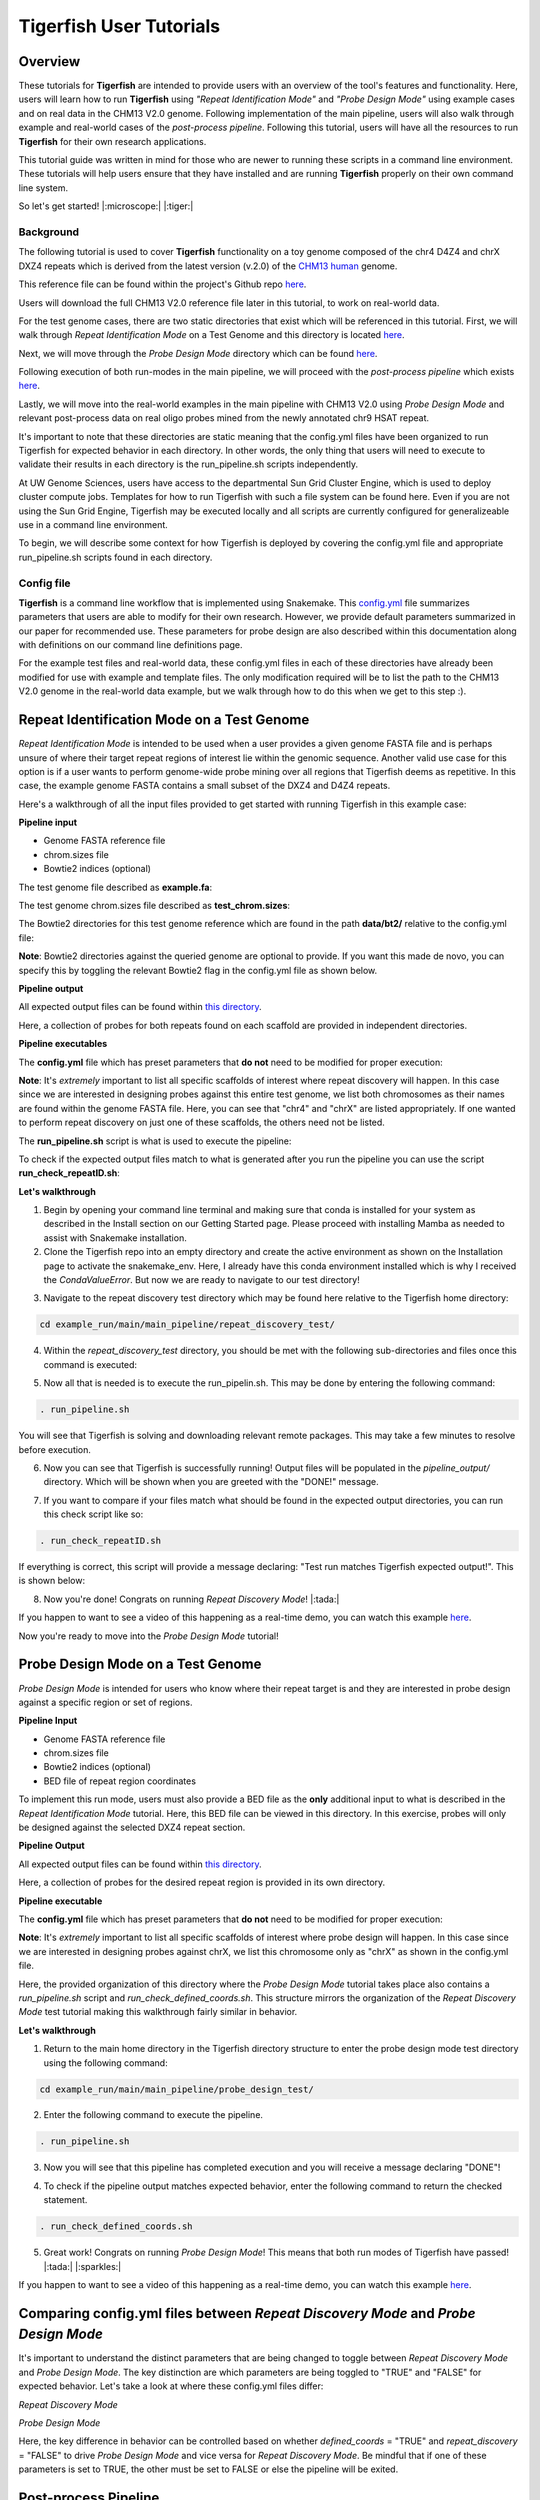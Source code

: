 
Tigerfish User Tutorials
########################

Overview
--------
These tutorials for **Tigerfish** are intended to provide users with an overview of the tool's features and functionality. Here, users will learn how to run **Tigerfish** using *"Repeat Identification Mode"* and *"Probe Design Mode"* using example cases and on real data in the CHM13 V2.0 genome. Following implementation of the main pipeline, users will also walk through example and real-world cases of the *post-process pipeline*. Following this tutorial, users will have all the resources to run **Tigerfish** for their own research applications. 

This tutorial guide was written in mind for those who are newer to running these scripts in a command line environment. These tutorials will help users ensure that they have installed and are running **Tigerfish** properly on their own command line system. 

So let's get started! |:microscope:| |:tiger:|

Background
==========

The following tutorial is used to cover **Tigerfish** functionality on a toy genome composed of the chr4 D4Z4 and chrX DXZ4 repeats which is derived from the latest version (v.2.0) of the `CHM13 human <https://github.com/marbl/CHM13>`_ genome. 

This reference file can be found within the project's Github repo `here <https://github.com/beliveau-lab/TigerFISH/tree/master/example_run/main/main_pipeline/repeat_discovery_test/data/example.fa>`_. 

Users will download the full CHM13 V2.0 reference file later in this tutorial, to work on real-world data. 

.. image:: imgs/tutorials_summary.png
     :width: 500
     :alt: Tigerfish tutorials overview

For the test genome cases, there are two static directories that exist which will be referenced in this tutorial. First, we will walk through *Repeat Identification Mode* on a Test Genome and this directory is located `here <https://github.com/beliveau-lab/TigerFISH/tree/master/example_run/main/main_pipeline/repeat_discovery_test>`_. 

Next, we will move through the *Probe Design Mode* directory which can be found `here <https://github.com/beliveau-lab/TigerFISH/tree/master/example_run/main/main_pipeline/probe_design_test>`_. 

Following execution of both run-modes in the main pipeline, we will proceed with the *post-process pipeline* which exists `here <https://github.com/beliveau-lab/TigerFISH/tree/master/example_run/postprocess/dxz4_test>`_. 

Lastly, we will move into the real-world examples in the main pipeline with CHM13 V2.0 using *Probe Design Mode* and relevant post-process data on real oligo probes mined from the newly annotated chr9 HSAT repeat. 

It's important to note that these directories are static meaning that the config.yml files have been organized to run Tigerfish for expected behavior in each directory. In other words, the only thing that users will need to execute to validate their results in each directory is the run_pipeline.sh scripts independently. 

At UW Genome Sciences, users have access to the departmental Sun Grid Cluster Engine, which is used to deploy cluster compute jobs. Templates for how to run Tigerfish with such a file system can be found here. Even if you are not using the Sun Grid Engine, Tigerfish may be executed locally and all scripts are currently configured for generalizeable use in a command line environment.

To begin, we will describe some context for how Tigerfish is deployed by covering the config.yml file and appropriate run_pipeline.sh scripts found in each directory.

Config file
===========

**Tigerfish** is a command line workflow that is implemented using Snakemake. This `config.yml <https://github.com/beliveau-lab/TigerFISH/blob/master/example_run/main/main_pipeline/config.yml>`_ file summarizes parameters that users are able to modify for their own research. However, we provide default parameters summarized in our paper for recommended use. These parameters for probe design are also described within this documentation along with definitions on our command line definitions page. 

For the example test files and real-world data, these config.yml files in each of these directories have already been modified for use with example and template files. The only modification required will be to list the path to the CHM13 V2.0 genome in the real-world data example, but we walk through how to do this when we get to this step :). 

Repeat Identification Mode on a Test Genome
-------------------------------------------

*Repeat Identification Mode* is intended to be used when a user provides a given genome FASTA file and is perhaps unsure of where their target repeat regions of interest lie within the genomic sequence. Another valid use case for this option is if a user wants to perform genome-wide probe mining over all regions that Tigerfish deems as repetitive. In this case, the example genome FASTA contains a small subset of the DXZ4 and D4Z4 repeats. 

Here's a walkthrough of all the input files provided to get started with running Tigerfish in this example case:

**Pipeline input**

- Genome FASTA reference file
- chrom.sizes file
- Bowtie2 indices (optional)

The test genome file described as **example.fa**: 

.. image:: imgs/repeat_disc_fasta.png
     :width: 500
     :alt: Tigerfish example genome FASTA
     
The test genome chrom.sizes file described as **test_chrom.sizes**:

.. image:: imgs/chrom_sizes_repeat_disc.png
     :width: 500
     :alt: Tigerfish example genome chrom.sizes file
     
The Bowtie2 directories for this test genome reference which are found in the path **data/bt2/** relative to the config.yml file:

.. image:: imgs/bt2_repeat_disc.png
     :width: 500
     :alt: Tigerfish Bowtie2 indices for example genome

**Note**: Bowtie2 directories against the queried genome are optional to provide. If you want this made de novo, you can specify this by toggling the relevant Bowtie2 flag in the config.yml file as shown below. 

**Pipeline output**

All expected output files can be found within `this directory <https://github.com/beliveau-lab/TigerFISH/tree/master/example_run/main/main_pipeline/repeat_discovery_test/repeat_ID_output>`_. 

Here, a collection of probes for both repeats found on each scaffold are provided in independent directories.

**Pipeline executables**

The **config.yml** file which has preset parameters that **do not** need to be modified for proper execution:

.. image:: imgs/repeat_discovery_config.png
     :width: 500
     :alt: Tigerfish config.yml file for test genome
     
**Note**: It's *extremely* important to list all specific scaffolds of interest where repeat discovery will happen. In this case since we are interested in designing probes against this entire test genome, we list both chromosomes as their names are found within the genome FASTA file. Here, you can see that "chr4" and "chrX" are listed appropriately. If one wanted to perform repeat discovery on just one of these scaffolds, the others need not be listed.
     
The **run_pipeline.sh** script is what is used to execute the pipeline:

.. image:: imgs/run_pipeline_repeat_disc.png
     :width: 500
     :alt: Tigerfish run pipeline executable shell script
     
     
To check if the expected output files match to what is generated after you run the pipeline you can use the script **run_check_repeatID.sh**:

.. image:: imgs/check_repeat_disc.png
     :width: 500
     :alt: Tigerfish check if repeat discovery mode outputs are as expected
     
     
**Let's walkthrough**

1. Begin by opening your command line terminal and making sure that conda is installed for your system as described in the Install section on our Getting Started page. Please proceed with installing Mamba as needed to assist with Snakemake installation.

2. Clone the Tigerfish repo into an empty directory and create the active environment as shown on the Installation page to activate the snakemake_env. Here, I already have this conda environment installed which is why I received the `CondaValueError`. But now we are ready to navigate to our test directory!

.. image:: imgs/step_2_repeat_disc.png
     :width: 500
     :alt: Screenshot declaring that the conda environment is installed.

3. Navigate to the repeat discovery test directory which may be found here relative to the Tigerfish home directory:

.. code-block:: bash

     cd example_run/main/main_pipeline/repeat_discovery_test/

4. Within the `repeat_discovery_test` directory, you should be met with the following sub-directories and files once this command is executed:

.. image:: imgs/step_4_repeat_disc.png
     :width: 500
     :alt: Screenshot demonstrating that the correct repeat discovery directory has been entered

5. Now all that is needed is to execute the run_pipelin.sh. This may be done by entering the following command:

.. code-block:: bash

     . run_pipeline.sh
     
You will see that Tigerfish is solving and downloading relevant remote packages. This may take a few minutes to resolve before execution.

.. image:: imgs/step_5_repeat_disc.png
     :width: 500
     :alt: Screenshot showing that the remote packages are solved and that Tigerfish is running. 

6. Now you can see that Tigerfish is successfully running! Output files will be populated in the `pipeline_output/` directory. Which will be shown when you are greeted with the "DONE!" message. 

.. image:: imgs/step_6_repeat_disc.png
     :width: 500
     :alt: Screenshot showing that Tigerfish is successfully running and has completed.

7. If you want to compare if your files match what should be found in the expected output directories, you can run this check script like so: 

.. code-block:: bash

     . run_check_repeatID.sh

If everything is correct, this script will provide a message declaring: "Test run matches Tigerfish expected output!". This is shown below:

.. image:: imgs/step_7_repeat_disc.png
     :width: 500
     :alt: Screenshot showing that Tigerfish outputs match expected output behavior.

8. Now you're done! Congrats on running *Repeat Discovery Mode*! |:tada:|

If you happen to want to see a video of this happening as a real-time demo, you can watch this example `here <https://vimeo.com/762384749>`_.

Now you're ready to move into the *Probe Design Mode* tutorial!

Probe Design Mode on a Test Genome
----------------------------------

*Probe Design Mode* is intended for users who know where their repeat target is and they are interested in probe design against a specific region or set of regions. 

**Pipeline Input**

- Genome FASTA reference file
- chrom.sizes file
- Bowtie2 indices (optional)
- BED file of repeat region coordinates

To implement this run mode, users must also provide a BED file as the **only** additional input to what is described in the *Repeat Identification Mode* tutorial. Here, this BED file can be viewed in this directory. In this exercise, probes will only be designed against the selected DXZ4 repeat section.

**Pipeline Output**

All expected output files can be found within `this directory <https://github.com/beliveau-lab/TigerFISH/tree/master/example_run/main/main_pipeline/probe_design_test/defined_coords_output>`_. 

Here, a collection of probes for the desired repeat region is provided in its own directory.

**Pipeline executable**

The **config.yml** file which has preset parameters that **do not** need to be modified for proper execution:

.. image:: imgs/probe_design_config.png
     :width: 500
     :alt: Tigerfish config.yml file for test genome using probe design mode

**Note**: It's *extremely* important to list all specific scaffolds of interest where probe design will happen. In this case since we are interested in designing probes against chrX, we list this chromosome only as "chrX" as shown in the config.yml file. 

Here, the provided organization of this directory where the *Probe Design Mode* tutorial takes place also contains a `run_pipeline.sh` script and `run_check_defined_coords.sh`. This structure mirrors the organization of the *Repeat Discovery Mode* test tutorial making this walkthrough fairly similar in behavior.

**Let's walkthrough**

1. Return to the main home directory in the Tigerfish directory structure to enter the probe design mode test directory using the following command:

.. code-block:: bash

     cd example_run/main/main_pipeline/probe_design_test/

.. image:: imgs/step_1_probe_design.png
     :width: 500
     :alt: Screenshot showing that the directory for the probe design test. 
     
     
2. Enter the following command to execute the pipeline. 

.. code-block:: bash

     . run_pipeline.sh

.. image:: imgs/step_2_probe_design.png
     :width: 500
     :alt: Screenshot showing that probe design test is being executed. 
     
     
3. Now you will see that this pipeline has completed execution and you will receive a message declaring "DONE"!

.. image:: imgs/step_3_probe_design.png
     :width: 500
     :alt: Screenshot showing that probe design test has been completed.
    
    
4. To check if the pipeline output matches expected behavior, enter the following command to return the checked statement. 

.. code-block:: bash

     . run_check_defined_coords.sh

.. image:: imgs/step_4_probe_design.png
     :width: 500
     :alt: Screenshot showing that probe design test matched expected behavior. 

5. Great work! Congrats on running *Probe Design Mode*! This means that both run modes of Tigerfish have passed! |:tada:| |:sparkles:|

If you happen to want to see a video of this happening as a real-time demo, you can watch this example `here <https://vimeo.com/762385186>`_.
   

Comparing config.yml files between *Repeat Discovery Mode* and *Probe Design Mode*
----------------------------------------------------------------------------------

It's important to understand the distinct parameters that are being changed to toggle between *Repeat Discovery Mode* and *Probe Design Mode*. The key distinction are which parameters are being toggled to "TRUE" and "FALSE" for expected behavior. Let's take a look at where these config.yml files differ:

*Repeat Discovery Mode*

.. image:: imgs/rd_params.png
     :width: 500
     :alt: Screenshot showing the repeat discovery mode config.yml params to toggle. 

*Probe Design Mode*

.. image:: imgs/pd_params.png
     :width: 500
     :alt: Screenshot showing the probe design mode config.yml params to toggle. 

Here, the key difference in behavior can be controlled based on whether `defined_coords` = "TRUE" and `repeat_discovery` = "FALSE" to drive *Probe Design Mode* and vice versa for *Repeat Discovery Mode*. Be mindful that if one of these parameters is set to TRUE, the other must be set to FALSE or else the pipeline will be exited.

Post-process Pipeline
---------------------

The Tigerfish post-process pipeline is intended for analysis of specific oligo probes of interest after Tigerfish has been successfully run. Here, users may take selected probes directly from the final Tigerfish probe output file and generate plots of predicted thermodynamic binding sites for each scaffold. Maps of repeat location on each target scaffold are also generated using `chromoMap <https://cran.r-project.org/web/packages/chromoMap/vignettes/chromoMap.html>`_. Output bedgraphs of normalized alignment pileup over 5 Mb bins may be useful for other genomic analyses beyond Tigerfish use. Here, collections or individual designed probes are validated to check each probe(s) predicted binding behavior.

The post-process pipeline directory for execution can be found `here <https://github.com/beliveau-lab/TigerFISH/tree/master/example_run/postprocess/dxz4_test>`_.

**Pipeline Inputs**

- Probe file.
- Bowtie2 indices dir (the Bowtie2 indices directory which is the same genome wide directory used in *Repeat Discovery Mode*)
- chrom.sizes file (the same genome wide chrom.sizes file used in *Repeat Discovery Mode*)

The test probe file described as **dxz4_test_probe.tsv**: 

.. image:: imgs/sample_out_probe.png
     :width: 500
     :alt: Screenshot showing the probe design mode config.yml params to toggle. 

**Pipeline Outputs**

Output files can be found in their corresponding expected ouput directory `here <https://github.com/beliveau-lab/TigerFISH/tree/master/example_run/postprocess/dxz4_test/expected_pipeline_output/03_output_files>`_. 

- Genome wide binding summary
- Genome wide binding plots
- Genomic bins with binding sites above threshold
- chromomap karyoplot

**Pipeline Executable**

The **config.yml** file which has preset parameters that **do not** need to be modified for proper execution:

.. image:: imgs/postprocess_config.png
     :width: 500
     :alt: Tigerfish config.yml file for test genome to run the post-process pipeline
     
**Note**: It's *extremely* important to list all specific scaffolds of interest where post-process analyses will happen. In this case we are just interested in the resulting output probe derived from chrX so we list this scaffold in the config.yml only. 
     
The **run_pipeline.sh** script is what is used to execute the pipeline:

.. image:: imgs/postprocess_run.png
     :width: 500
     :alt: Tigerfish run pipeline executable shell script

**Let's walkthrough**

1. From the Tigerfish home directory, navigate to the post-process pipeline directory by entering:

.. code-block:: bash

     cd example_run/postprocess/dxz4_test/
     
2. Next, enter the following command to execute the post-process pipeline. 

.. code-block:: bash

     . run_pipeline.sh
     
You will see the pipeline begin to start and execute as expected once the chromomap_env.yml is created. 

.. image:: imgs/postprocess_step_2.png
     :width: 500
     :alt: Tigerfish run pipeline executable shell script
     
3. Once the pipeline is completed, you will be greeted with the message "DONE!" as shown.

.. image:: imgs/postprocess_step_3.png
     :width: 500
     :alt: Tigerfish run pipeline executable shell script

Congrats! Your output files now contain analyses on genome wide binding and anticipated in silico binding for this particular probe sequence.

This concludes the Tigerfish pipeline tests on the mock chr4 and chrX genome.

Next, we will move into generating real-data on the chr9 HSAT repeat in the CHM13 v2.0 genome.

If you happen to want to see a video of this happening as a real-time demo, you can watch this example `here <https://vimeo.com/762385417>`_.    


Probe Design Mode on chr9 HSAT in CHM13. v2.0
---------------------------------------------

For this portion of the tutorial, we will be implementing probe design mode on real-world data using the CHM13 v2.0 genome to mine probes from the newly annotated chr9 human satellite (HSAT) repeat. Since we've already done a walkthrough of probe design mode on our test files, we will just begin with a walkthrough of how to begin running this process and what files need to me modified for this exercise.

**Note**: In the data directory you will see that the chrom.sizes file for this genome assembly and BED file with the chr9 HSAT coordinates are already provided.

For reference, we will be working in this directory shown here: 

.. image:: imgs/chm13_probe_design_dir.png
     :width: 500
     :alt: Overview of real world example directory. 

**Let's walkthrough**

1. From the Tigerfish home directory, navigate to the following path:

.. code-block:: bash

     cd example_run/main/main_pipeline/probe_design_chm13/data
     
     
2. Next, we will download the CHM13 v2.0 genome into this directory. This genome build is found `here <https://github.com/marbl/CHM13>`_. Under assembly releases, be sure to get the link for the file chm13v2.0.fa.gz. You can download the file using the following command. This may take a few moments. 

.. code-block:: bash

     wget https://s3-us-west-2.amazonaws.com/human-pangenomics/T2T/CHM13/assemblies/analysis_set/chm13v2.0.fa.gz

3. You can unzip this file by entering:

.. code-block:: bash

     gunzip chm13v2.0.fa.gz
     
3. Now you need to update the path in the config.yml to execute the pipeline with the proper genome build path. So return out one directory to the config.yml file and include the path to the chm13 genome. This will look like the following: 


.. image:: imgs/chm13_yaml.png
     :width: 500
     :alt: Overview of real world example config.yml. 
     
4. Now you are ready to run this process! For Sun Grid users, it is recommended that you submit this as a cluster job. Templates of how to do this to your shell script to make it executable for cluster job submissions in provided in the Tigerfish home directory. 

5. Once completed, you can check this job process based on expected output. Here only the probe file was kept from the full expected output to minimize memory use. To check if the output matches what is in the expected output directory, simply run the following command:

.. code-block:: bash

     . run_check_defined_coords.sh 
     
     
Congrats! You've designed a real probe that will work to visualize the chr9 HSAT array uniquely! 

Now let's see what else we can learn from this repeat array by pursuing post-process analysis.

Post-process on chr9 HSAT in CHM13. v2.0
----------------------------------------

1. First we will navigate to the directory where the post-process analysis will begin. Relative to the home directory, the command you should enter is:

.. code-block:: bash

     cd example_run/postprocess/chm13_postprocess/
     
2. Next, you want to modify the config.yml to have a bowtie2 index path to the chm13 v2.0 genome build that was just made to mine this probe. Once you append the path relative to this directory, the path in the config.yml file should look like this:

.. image:: imgs/chm13_chr9_yaml.png
     :width: 500
     :alt: Overview of real world example config.yml for post-process.
     
3. Now you can run the pipeline by entering:

.. code-block:: bash

     . run_pipeline.sh
     
3. Once the pipeline is completed, there are a few things we can learn about this probe from the output files

*Genome Wide Binding*

When we navigate to this output directory, we see an overwhelming predicted binding enrichment on chr9. 

.. image:: imgs/genome_wide_binding_chr9.png
     :width: 500
     :alt: Overview of chr9 probe genome wide binding.

*Threshold binding*

Upon further inspection, we see which bins were flagged to have predicting binding scores above our flagged threshold of 100. 

.. image:: imgs/genome_threshold_chr9.png
     :width: 500
     :alt: Overview of thresholded binding.

*Genome View*

This plot demonstrates the general location of where signals are expected to pile up over the entirety of the genome.

**Note**: For better visualization, this image should be downloaded and taken to a black background because the background was set to be transparent for easier portability between users. 

.. image:: imgs/chr9_genome_view.png
     :width: 500
     :alt: Overview of thresholded binding.

Lastly, the chromomap file presents as an .html which can easily be translated into a .PNG via file conversion. 

Final thoughts
--------------

We hope this tutorial provides a comprehensive overview of what is needed to get users started with Tigerfish. Happy FISHing for new repeats!
